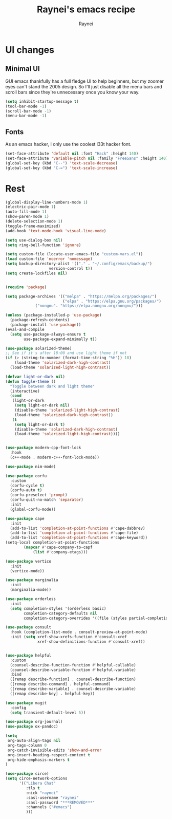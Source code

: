 #+title: Raynei's emacs recipe
#+author: Raynei
#+property: header-args:emacs-lisp :tangle ./config.el

* UI changes
** Minimal UI
GUI emacs thankfully has a full fledge UI to help beginners, but my zoomer eyes can't stand the 2005 design.
So I'll just disable all the menu bars and scroll bars since they're unnecessary once you know your way.
#+begin_src emacs-lisp
(setq inhibit-startup-message t)
(tool-bar-mode -1)
(scroll-bar-mode -1)
(menu-bar-mode -1)
#+end_src
** Fonts
As an emacs hacker, I only use the coolest l33t hacker font.
#+begin_src emacs-lisp
(set-face-attribute 'default nil :font "Hack" :height 140)
(set-face-attribute 'variable-pitch nil :family "FreeSans" :height 140)
(global-set-key (kbd "C--") 'text-scale-decrease)
(global-set-key (kbd "C-=") 'text-scale-increase)
#+end_src
* Rest
#+begin_src emacs-lisp
(global-display-line-numbers-mode 1)
(electric-pair-mode 1)
(auto-fill-mode 1)
(show-paren-mode 1)
(delete-selection-mode 1)
(toggle-frame-maximized)
(add-hook 'text-mode-hook 'visual-line-mode)

(setq use-dialog-box nil)
(setq ring-bell-function 'ignore)

(setq custom-file (locate-user-emacs-file "custom-vars.el"))
(load custom-file 'noerror 'nomessage)
(setq backup-directory-alist '(("." . "~/.config/emacs/backup/")
			       version-control t))
(setq create-lockfiles nil)


(require 'package)

(setq package-archives '(("melpa" . "https://melpa.org/packages/")
                         ("elpa" . "https://elpa.gnu.org/packages/")
			 ("nongnu". "https://elpa.nongnu.org/nongnu/")))

(unless (package-installed-p 'use-package)
  (package-refresh-contents)
  (package-install 'use-package))
(eval-and-compile
  (setq use-package-always-ensure t
        use-package-expand-minimally t))

(use-package solarized-theme)
;; See if it's after 18:00 and use light theme if not
(if (> (string-to-number (format-time-string "%H")) 18)
    (load-theme 'solarized-dark-high-contrast)
  (load-theme 'solarized-light-high-contrast))

(defvar light-or-dark nil)
(defun toggle-theme ()
  "Toggle between dark and light theme"
  (interactive)
  (cond
   (light-or-dark
    (setq light-or-dark nil)
    (disable-theme 'solarized-light-high-contrast)
    (load-theme 'solarized-dark-high-contrast))
   (t
    (setq light-or-dark t)
    (disable-theme 'solarized-dark-high-contrast)
    (load-theme 'solarized-light-high-contrast))))


(use-package modern-cpp-font-lock
  :hook
  (c++-mode . modern-c++-font-lock-mode))

(use-package nim-mode)

(use-package corfu
  :custom
  (corfu-cycle t)
  (corfu-auto t)
  (corfu-preselect 'prompt)
  (corfu-quit-no-match 'separator)
  :init
  (global-corfu-mode))

(use-package cape
  :init
  (add-to-list 'completion-at-point-functions #'cape-dabbrev)
  (add-to-list 'completion-at-point-functions #'cape-file)
  (add-to-list 'completion-at-point-functions #'cape-keyword))
(setq-local completion-at-point-functions
	    (mapcar #'cape-company-to-capf
		    (list #'company-etags)))

(use-package vertico
  :init
  (vertico-mode))

(use-package marginalia
  :init
  (marginalia-mode))

(use-package orderless
  :init
  (setq completion-styles '(orderless basic)
        completion-category-defaults nil
        completion-category-overrides '((file (styles partial-completion)))))

(use-package consult
  :hook (completion-list-mode . consult-preview-at-point-mode)
  :init (setq xref-show-xrefs-function #'consult-xref
              xref-show-definitions-function #'consult-xref))


(use-package helpful
  :custom
  (counsel-describe-function-function #'helpful-callable)
  (counsel-describe-variable-function #'helpful-variable)
  :bind
  ([remap describe-function] . counsel-describe-function)
  ([remap describe-command] . helpful-command)
  ([remap describe-variable] . counsel-describe-variable)
  ([remap describe-key] . helpful-key))

(use-package magit
  :config
  (setq transient-default-level 5))

(use-package org-journal)
(use-package ox-pandoc)

(setq
 org-auto-align-tags nil
 org-tags-column 0
 org-catch-invisible-edits 'show-and-error
 org-insert-heading-respect-content t
 org-hide-emphasis-markers t
)

(use-package circe)
(setq circe-network-options
      '(("Libera Chat"
         :tls t
         :nick "raynei"
         :sasl-username "raynei"
         :sasl-password "***REMOVED***"
         :channels ("#emacs")
         )))
#+end_src
